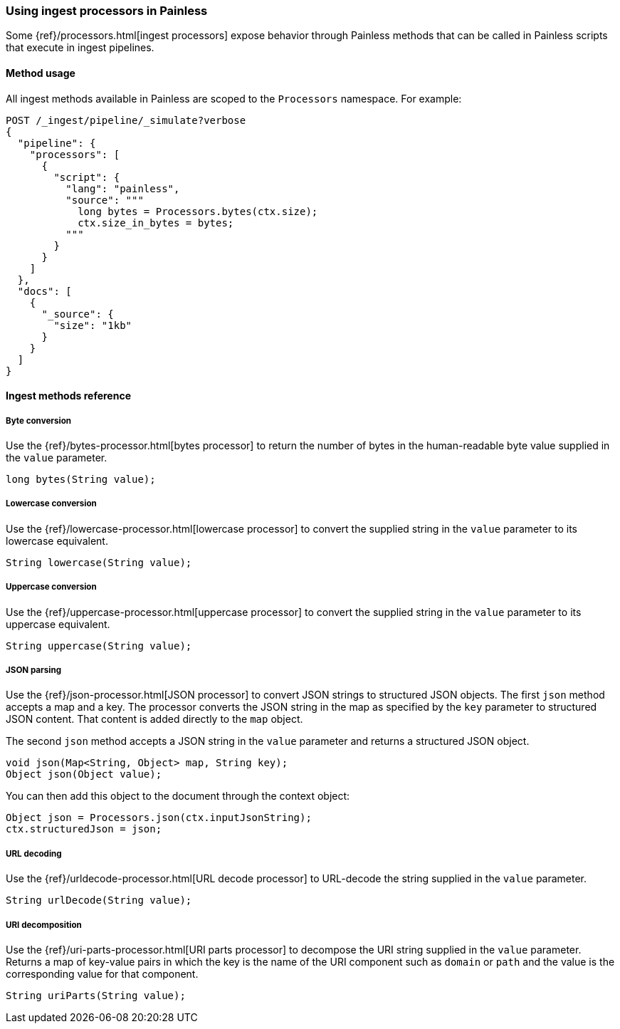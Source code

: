 [[painless-ingest]]
=== Using ingest processors in Painless

Some {ref}/processors.html[ingest processors] expose behavior through Painless
methods that can be called in Painless scripts that execute in ingest pipelines.

==== Method usage

All ingest methods available in Painless are scoped to the `Processors`
namespace. For example:

[source,console]
----
POST /_ingest/pipeline/_simulate?verbose
{
  "pipeline": {
    "processors": [
      {
        "script": {
          "lang": "painless",
          "source": """
            long bytes = Processors.bytes(ctx.size);
            ctx.size_in_bytes = bytes;
          """
        }
      }
    ]
  },
  "docs": [
    {
      "_source": {
        "size": "1kb"
      }
    }
  ]
}
----

==== Ingest methods reference

===== Byte conversion
Use the {ref}/bytes-processor.html[bytes processor] to return the number of
bytes in the human-readable byte value supplied in the `value` parameter.

[source,Painless]
----
long bytes(String value);
----

===== Lowercase conversion
Use the {ref}/lowercase-processor.html[lowercase processor] to convert the
supplied string in the `value` parameter to its lowercase equivalent.

[source,Painless]
----
String lowercase(String value);
----

===== Uppercase conversion
Use the {ref}/uppercase-processor.html[uppercase processor] to convert the
supplied string in the `value` parameter to its uppercase equivalent.

[source,Painless]
----
String uppercase(String value);
----

===== JSON parsing
Use the {ref}/json-processor.html[JSON processor] to convert JSON strings to structured
JSON objects. The first `json` method accepts a map and a key. The processor converts
the JSON string in the map as specified by the `key` parameter to structured JSON content.
That content is added directly to the `map` object.

The second `json` method accepts a JSON string in the `value` parameter and
returns a structured JSON object.

[source,Painless]
----
void json(Map<String, Object> map, String key);
Object json(Object value);
----

You can then add this object to the document through the context object:

[source,Painless]
----
Object json = Processors.json(ctx.inputJsonString);
ctx.structuredJson = json;
----

===== URL decoding
Use the {ref}/urldecode-processor.html[URL decode processor] to URL-decode the string
supplied in the `value` parameter.

[source,Painless]
----
String urlDecode(String value);
----

===== URI decomposition
Use the {ref}/uri-parts-processor.html[URI parts processor] to decompose the URI string
supplied in the `value` parameter. Returns a map of key-value pairs in which the key is
the name of the URI component such as `domain` or `path` and the value is the
corresponding value for that component.

[source,Painless]
----
String uriParts(String value);
----
